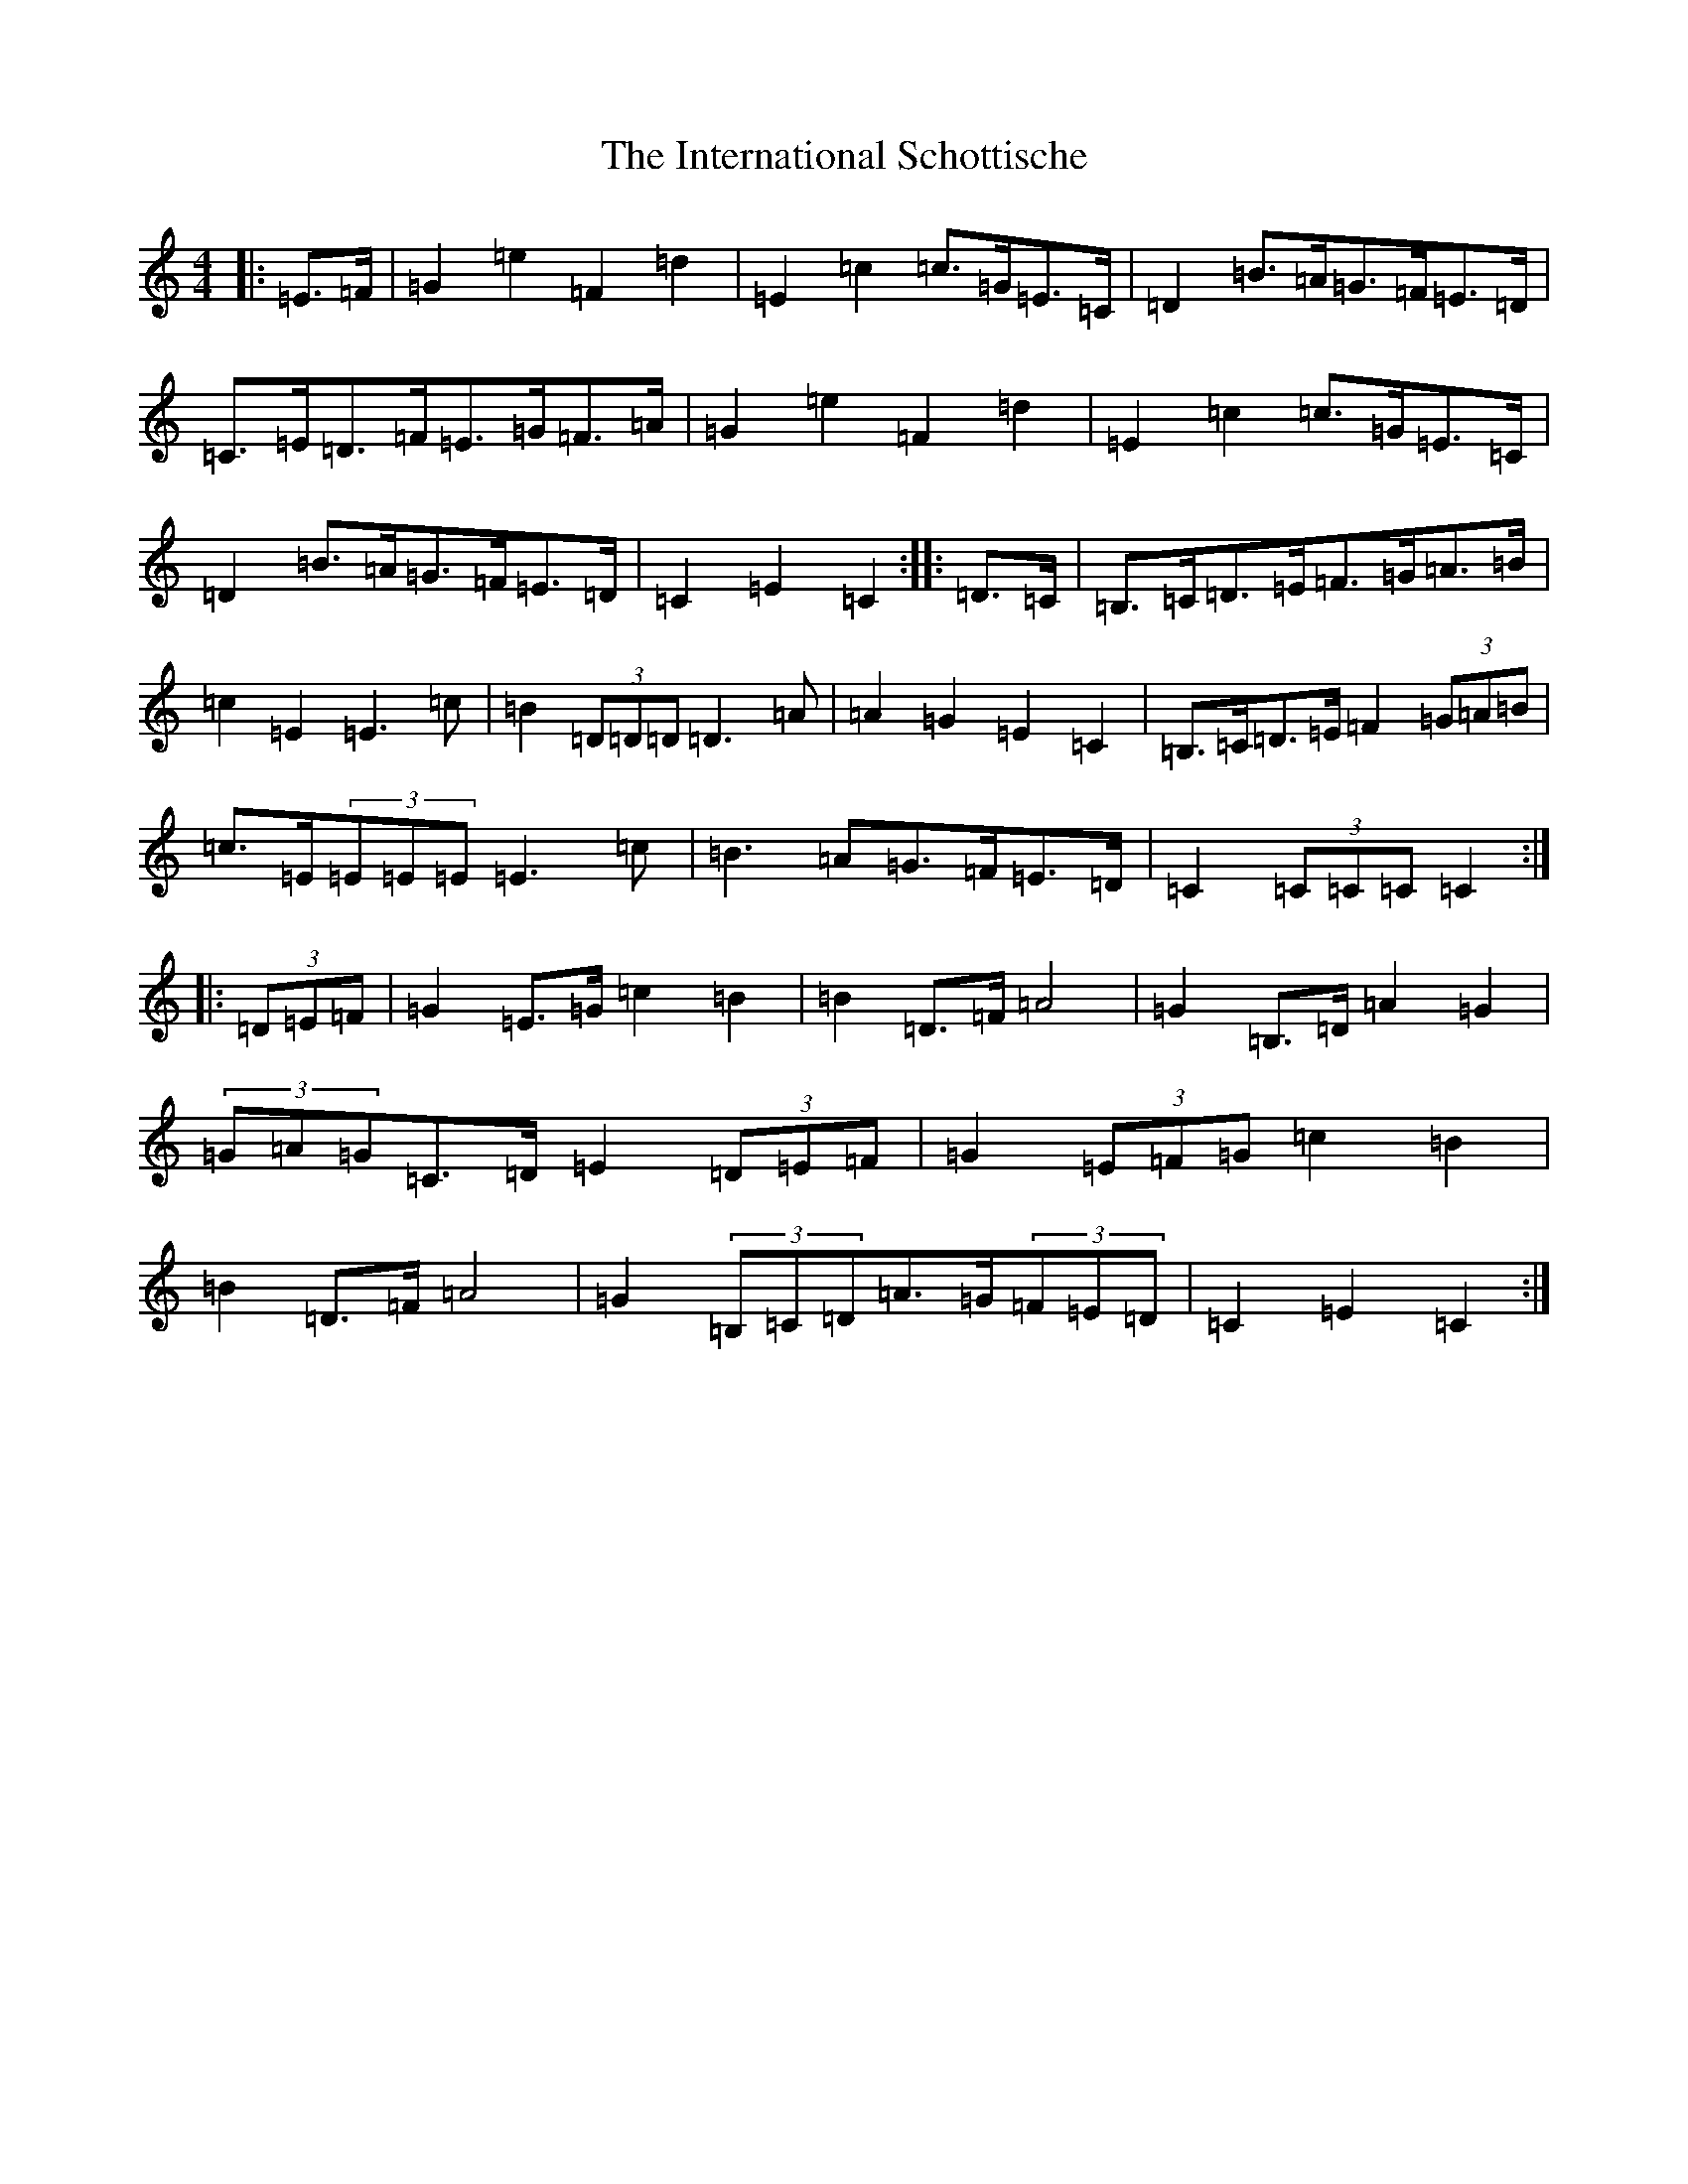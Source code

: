 X: 9914
T: International Schottische, The
S: https://thesession.org/tunes/6398#setting6398
Z: G Major
R: barndance
M:4/4
L:1/8
K: C Major
|:=E>=F|=G2=e2=F2=d2|=E2=c2=c>=G=E>=C|=D2=B>=A=G>=F=E>=D|=C>=E=D>=F=E>=G=F>=A|=G2=e2=F2=d2|=E2=c2=c>=G=E>=C|=D2=B>=A=G>=F=E>=D|=C2=E2=C2:||:=D>=C|=B,>=C=D>=E=F>=G=A>=B|=c2=E2=E3=c|=B2(3=D=D=D=D3=A|=A2=G2=E2=C2|=B,>=C=D>=E=F2(3=G=A=B|=c>=E(3=E=E=E=E3=c|=B3=A=G>=F=E>=D|=C2(3=C=C=C=C2:||:(3=D=E=F|=G2=E>=G=c2=B2|=B2=D>=F=A4|=G2=B,>=D=A2=G2|(3=G=A=G=C>=D=E2(3=D=E=F|=G2(3=E=F=G=c2=B2|=B2=D>=F=A4|=G2(3=B,=C=D=A>=G(3=F=E=D|=C2=E2=C2:|